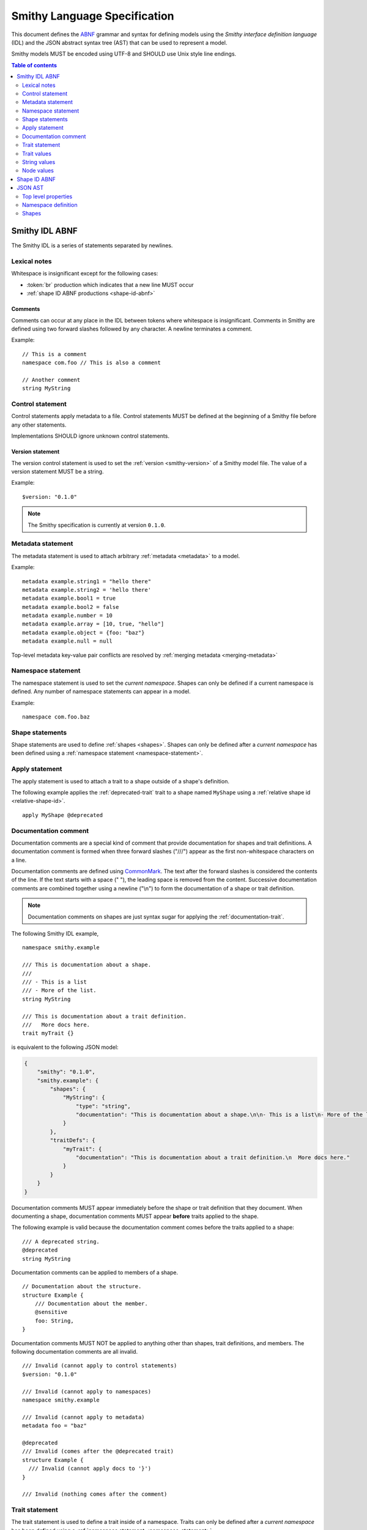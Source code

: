 .. highlight:: smithy

.. _smithy-language-specification:

=============================
Smithy Language Specification
=============================

This document defines the ABNF_ grammar and syntax for defining models using
the *Smithy interface definition language* (IDL) and the JSON abstract syntax
tree (AST) that can be used to represent a model.

Smithy models MUST be encoded using UTF-8 and SHOULD use Unix style
line endings.

.. contents:: Table of contents
    :depth: 2
    :local:
    :backlinks: none


.. _smithy-idl-abnf:

Smithy IDL ABNF
===============

The Smithy IDL is a series of statements separated by newlines.

.. productionlist:: smithy
    idl                     :[`statement` *(1*`br` `statement`)]
    statement               :`control_statement`
                            :/ `metadata_statement`
                            :/ `namespace_statement`
                            :/ `apply_statement`
                            :/ `documentation_comment`
                            :/ `trait_statement`
                            :/ `shape_statement`


Lexical notes
-------------

Whitespace is insignificant except for the following cases:

* :token:`br` production which indicates that a new line MUST occur
* :ref:`shape ID ABNF productions <shape-id-abnf>`

.. productionlist:: smithy
    br                  :%x0A / %x0D.0A

.. _comments:

Comments
~~~~~~~~

Comments can occur at any place in the IDL between tokens where whitespace
is insignificant. Comments in Smithy are defined using two forward slashes
followed by any character. A newline terminates a comment.

.. productionlist:: smithy
    line_comment        :"//" *(start_comment *`not_newline`)
    start_comment       :%x09 / %x20-%x46 / %x48-10FFFF ; Any character other than "/" or newline
    not_newline         :%x09 / %x20-10FFFF             ; Any character but new line

Example:

::

    // This is a comment
    namespace com.foo // This is also a comment

    // Another comment
    string MyString


.. _control-statement:

Control statement
-----------------

Control statements apply metadata to a file. Control statements MUST be
defined at the beginning of a Smithy file before any other statements.

.. productionlist:: smithy
    control_statement       :"$" `text` ":" `node_value`

Implementations SHOULD ignore unknown control statements.


.. _version-statement:

Version statement
~~~~~~~~~~~~~~~~~

The version control statement is used to set the :ref:`version <smithy-version>`
of a Smithy model file. The value of a version statement MUST be a string.

Example:

::

    $version: "0.1.0"

.. note::

    The Smithy specification is currently at version ``0.1.0``.


.. _metadata-statement:

Metadata statement
------------------

The metadata statement is used to attach arbitrary :ref:`metadata <metadata>`
to a model.

.. productionlist:: smithy
    metadata_statement:"metadata" `metadata_key` "=" `metadata_value`
    metadata_key:`text`
    metadata_value:`node_value`

Example:

::

    metadata example.string1 = "hello there"
    metadata example.string2 = 'hello there'
    metadata example.bool1 = true
    metadata example.bool2 = false
    metadata example.number = 10
    metadata example.array = [10, true, "hello"]
    metadata example.object = {foo: "baz"}
    metadata example.null = null

Top-level metadata key-value pair conflicts are resolved by
:ref:`merging metadata <merging-metadata>`


.. _namespace-statement:

Namespace statement
-------------------

The namespace statement is used to set the *current namespace*. Shapes
can only be defined if a current namespace is defined. Any number of namespace
statements can appear in a model.

.. productionlist:: smithy
    namespace_statement     :"namespace" `namespace`

Example:

::

    namespace com.foo.baz


Shape statements
----------------

Shape statements are used to define :ref:`shapes <shapes>`. Shapes can only
be defined after a *current namespace* has been defined using a
:ref:`namespace statement <namespace-statement>`.

.. productionlist:: smithy
    shape_statement         :[`inline_traits` `br`] `shape_body`
    shape_body              :`service_statement`
                            :/ `resource_statement`
                            :/ `operation_statement`
                            :/ `structure_statement`
                            :/ `union_statement`
                            :/ `list_statement`
                            :/ `set_statement`
                            :/ `map_statement`
                            :/ `simple_shape`
    service_statement       :"service" `identifier` `node_object`
    resource_statement      :"resource" `identifier` `node_object`
    operation_statement     :"operation" `identifier` "(" [`shape_id`] ")" `operation_results`
    operation_results       :["->" `shape_id`] ["errors" "[" [`shape_id` *("," `shape_id`)] "]"]
    structure_statement     :"structure" `structured_body`
    union_statement         :"union" `structured_body`
    structured_body         :`identifier` "{" [`structured_member` *("," `structured_member`)] "}"
    structured_member       :`member_traits` `identifier` ":" `shape_id`
    list_statement          :"list" `list_and_set_body`
    set_statement           :"set" `list_and_set_body`
    list_and_set_body       :`identifier` "{" `member_traits` "member" ":" `shape_id` [","] "}"
    map_statement           :"map" `identifier` "{" `map_body` "}"
    map_body                :`map_member` "," `map_member` [","]
    map_member              :`member_traits` ("key" / "value") ":" `shape_id`
    simple_shape            :`simple_shape_name` `identifier`
    simple_shape_name       :"blob" / "boolean" / "document" / "string" / "byte" / "short"
                            :/ "integer" / "long" / "float" / "double" / "bigInteger"
                            :/ "bigDecimal" / "timestamp"


Apply statement
---------------

The apply statement is used to attach a trait to a shape outside of a shape's
definition.

.. productionlist:: smithy
    apply_statement         :"apply" `shape_id` `trait`

The following example applies the :ref:`deprecated-trait` trait to a shape
named ``MyShape`` using a :ref:`relative shape id <relative-shape-id>`.

::

    apply MyShape @deprecated


.. _documentation-comment:

Documentation comment
---------------------

Documentation comments are a special kind of comment that provide
documentation for shapes and trait definitions. A documentation comment
is formed when three forward slashes ("///") appear as the first
non-whitespace characters on a line.

.. productionlist:: smithy
    documentation_comment   :"///" *(`not_newline`)

Documentation comments are defined using CommonMark_. The text after the
forward slashes is considered the contents of the line. If the text starts
with a space (" "), the leading space is removed from the content.
Successive documentation comments are combined together using a newline
("\\n") to form the documentation of a shape or trait definition.

.. note::

    Documentation comments on shapes are just syntax sugar for applying the
    :ref:`documentation-trait`.

The following Smithy IDL example,

::

    namespace smithy.example

    /// This is documentation about a shape.
    ///
    /// - This is a list
    /// - More of the list.
    string MyString

    /// This is documentation about a trait definition.
    ///   More docs here.
    trait myTrait {}

is equivalent to the following JSON model:

.. code-block:: json

    {
        "smithy": "0.1.0",
        "smithy.example": {
            "shapes": {
                "MyString": {
                    "type": "string",
                    "documentation": "This is documentation about a shape.\n\n- This is a list\n- More of the list."
                }
            },
            "traitDefs": {
                "myTrait": {
                    "documentation": "This is documentation about a trait definition.\n  More docs here."
                }
            }
        }
    }

Documentation comments MUST appear immediately before the shape or trait
definition that they document. When documenting a shape, documentation
comments MUST appear **before** traits applied to the shape.

The following example is valid because the documentation comment comes
before the traits applied to a shape:

::

    /// A deprecated string.
    @deprecated
    string MyString

Documentation comments can be applied to members of a shape.

::

    // Documentation about the structure.
    structure Example {
        /// Documentation about the member.
        @sensitive
        foo: String,
    }

Documentation comments MUST NOT be applied to anything other than shapes,
trait definitions, and members. The following documentation comments are
all invalid.

::

    /// Invalid (cannot apply to control statements)
    $version: "0.1.0"

    /// Invalid (cannot apply to namespaces)
    namespace smithy.example

    /// Invalid (cannot apply to metadata)
    metadata foo = "baz"

    @deprecated
    /// Invalid (comes after the @deprecated trait)
    structure Example {
      /// Invalid (cannot apply docs to '}')
    }

    /// Invalid (nothing comes after the comment)


.. _trait-statement:

Trait statement
---------------

The trait statement is used to define a trait inside of a namespace. Traits
can only be defined after a *current namespace* has been defined using a
:ref:`namespace statement <namespace-statement>`.

.. productionlist:: smithy
    trait_statement         :"trait" `identifier` `node_object`

The body of a trait statement is a :token:`node object <node_object>` that
supports the same key-value pairs defined in :ref:`trait-definition`.


Trait values
------------

Trait values are :ref:`traits <traits>` attached to :ref:`shapes <shapes>`.
Trait values can only appear immediately before a shape or
:ref:`member <member>` definition.

.. productionlist:: smithy
    inline_traits           :[`trait` *`trait`]
    trait                   :"@" `shape_id` ["(" `trait_body_value` ")"]
    trait_body_value        :`trait_structure` / `node_value`
    trait_structure         :`trait_structure_kvp` *("," `trait_structure_kvp`)
    trait_structure_kvp     :`text` ":" `node_value`
    member_traits           :[`inline_traits`]

The following example applies various traits to a structure shape and its
members.

::

    @documentation("An animal in the animal kingdom")
    structure Animal {
      @required
      name: smithy.api#String,

      @deprecated
      @deprecationReason("Use name instead")
      subject: smithy.api#String,

      @length(min: 0)
      age: smithy.api#Integer,
    }


String values
-------------

String values are utilized in various contexts. String values can be unquoted
if they adhere to the :token:`unquoted_text` production.

Smithy strings are considered *raw strings*, meaning they do not support any
form of escapes other than to escape a closing quote (using ``\"`` or ``\'``)
or to escape an escape (using ``\\``).

.. productionlist:: smithy
    text                :`unquoted_text` / `quoted_text` / `text_block`
    unquoted_text       :(ALPHA / "_") *(ALPHA / DIGIT / "-" / "_" / "$" / "." / "#")
    quoted_text         :`single_quoted_text` / `double_quoted_text`
    single_quoted_text  :"'" *`single_quoted_char` "'"
    single_quoted_char  :%x20-26
                        :/ %x28-5B
                        :/ %x5D-10FFFF
                        :/ `escaped_char`
                        :/ `preserved_single`
    escaped_char        :`escape` (`escape` / "'" / DQUOTE / "b" / "f" / "n" / "r" / "t" / "/" / `unicode_escape`)
    unicode_escape      :"u" `hex` `hex` `hex` `hex`
    hex                 : DIGIT / %x41-46 / %x61-66
    preserved_single    :`escape` (%x20-26 / %x28-5B / %x5D-10FFFF)
    double_quoted_text  :DQUOTE *`double_quoted_char` DQUOTE
    double_quoted_char  :%x20-21
                        :/ %x23-5B
                        :/ %x5D-10FFFF
                        :/ `escaped_char`
                        :/ `preserved_double`
    preserved_double    :`escape` (%x20-21 / %x23-5B / %x5D-10FFFF)
    escape              :%x5C ; backslash
    text_block          :DQUOTE DQUOTE DQUOTE `br` `double_quoted_char` DQUOTE DQUOTE DQUOTE

New lines in strings are normalized from CR (\u000D) and CRLF (\u000D\u000A)
to LF (\u000A). This ensures that strings defined in a Smithy model are
equivalent across platforms. If a literal ``\r`` is desired, it can be added
a string value using the Unicode escape ``\u000d``.


.. _text-blocks:

Text blocks
~~~~~~~~~~~

A text block is a string literal that can span multiple lines and
automatically removes any incidental whitespace. A text block is opened with
three double quotes ("""), followed by a newline, zero or more content
characters, and closed with three double quotes.

*Smithy text blocks are heavily based on text blocks defined in* `JEP 355 <https://openjdk.java.net/jeps/355>`_

Text blocks differentiate *incidental whitespace* from
*significant whitespace*. Smithy will re-indent the content of a text block by
removing all incidental whitespace.

::

    @documentation("""
        <div>
            <p>Hello!</p>
        </div>
        """)

The four leading spaces in the above text block are considered insignificant
because they are common across all lines. Because the closing delimiter
appears on its own line, a trailing new line is added to the result. The
content of the text block is re-indented to remove the insignificant
whitespace, making it equivalent to the following:

::

    @documentation("<div>\n    <p>Hello!</p>\n</div>\n")

The closing delimiter can be placed on the same line as content if no new line
is desired at the end of the result. The above example could be rewritten to
not including a trailing new line:

::

    @documentation("""
        <div>
            <p>Hello!</p>
        </div>""")

This example is equivalent to the following:

::

    @documentation("<div>\n    <p>Hello!</p>\n</div>")

The following text blocks are ill-formed:

::

    """foo"""  // missing new line following open delimiter
    """ """    // missing new line following open delimiter
    """
    "          // missing closing delimiter


.. _incidental-whitespace:

Incidental white space removal
^^^^^^^^^^^^^^^^^^^^^^^^^^^^^^

Smithy will re-indent the content of a text block by removing all
incidental whitespace using the following algorithm:

1. Split the content of the text block at every LF, producing a list of lines.
   The opening LF of the text block is not considered.

   Given the following example ("." is used to represent spaces),

   ::

       @documentation("""
       ....Foo
       ........Baz

       ..
       ....Bar
       ....""")

   the following lines are produced:

   .. code-block:: javascript

       ["    Foo", "        Baz", "", "  ", "    Bar", "    "]

2. Compute the *common whitespace prefix* by iterating over each line,
   counting the number of leading spaces (" ") and taking the minimum count.
   Except for the last line of content, lines that are empty or consist wholly
   of whitespace are not considered. If the last line of content (that is, the
   line that contains the closing delimiter) appears on its own line, then
   that line's leading whitespace **is** considered when determining the
   common whitespace prefix, allowing the closing delimiter to determine the
   amount of indentation to remove.

   Using the previous example, the common whitespace prefix is four spaces.
   The empty third line and the blank fourth lines are not considered when
   computing the common whitespace. The following uses "." to represent the
   common whitespace prefix:

   ::

       @documentation("""
       ....Foo
       ....    Baz

       ....
       ....Bar
       ....""")

3. Remove the common white space prefix from each line.

   This step produces the following values from the previous example:

   .. code-block:: javascript

       ["Foo", "    Baz", "", "", "Bar", ""]

4. Remove any trailing spaces from each line.

5. Concatenate each line together, separated by LF.

   This step produces the following result ("|" is used to represent the
   left margin):

   ::

       |Foo
       |    Baz
       |
       |
       |Bar
       |


Significant trailing line
^^^^^^^^^^^^^^^^^^^^^^^^^

The last line of text block content is used when determining the common
whitespace prefix.

Consider the following example:

::

       @documentation("""
           Foo
               Baz
           Bar
       """)

Because the closing delimiter is at the margin and left of the rest of the
content, the common whitespace prefix is 0 characters, resulting in the
following equivalent string:

::

       @documentation("    Foo\n        Baz\n    Bar\n")

If the closing delimiter is moved to the right of the content, then it has
no bearing on the common whitespace prefix. The common whitespace prefix in
the following example is visualized using "." to represent spaces:

::

       @documentation("""
       ....Foo
       ....    Baz
       ....Bar
               """)

Because lines are trimmed when they are added to the result, the above example
is equivalent to the following:

::

       @documentation("Foo\n    Baz\nBar\n")


Escapes in text blocks
^^^^^^^^^^^^^^^^^^^^^^

Text blocks support all of the :ref:`string escape characters <string-escape-characters>`
of other strings. The use of three double quotes allows unescaped double quotes
(") to appear in text blocks. The following text block is interpreted as
``"hello!"``:

::

    """
    "hello!"
    """

Three quotes can appear in a text block without being treated as the closing
delimiter as long as one of the quotes are escaped. The following text block
is interpreted as ``foo """\nbaz``:

::

    """
    foo \"""
    baz"""

String escapes are interpreted **after** :ref:`incidental whitespace <incidental-whitespace>`
is removed from a text block. The following example uses "." to denote spaces:

::

    """
    ..<div>
    ....<p>Hi\\n....bar</p>
    ..</div>
    .."""

Because string escapes are expanded after incidental whitespace is removed, it
is interpreted as:

::

    <div>
    ..<p>Hi
    ....bar</p>
    </div>

New lines in the text block can be escaped. This allows for long, single-line
strings to be broken into multiple lines in the IDL. The following example
is interpreted as ``Foo Baz Bam``:

::

    """
    Foo \
    Baz \
    Bam"""

Escaped new lines can be intermixed with unescaped newlines. The following
example is interpreted as ``Foo\nBaz Bam``:

::

    """
    Foo
    Baz \
    Bam"""


.. _string-escape-characters:

String escape characters
~~~~~~~~~~~~~~~~~~~~~~~~

The Smithy IDL supports escape sequences only within quoted strings. Smithy
supports all of the same escape sequences as JSON plus escaping of single
quotes.

The following sequences are allowed:

.. list-table::
    :header-rows: 1
    :widths: 10 35 55

    * - Unicode code point
      - Smithy escape
      - Meaning
    * - U+0022
      - ``\"``
      - double quote
    * - U+0027
      - ``\'``
      - single quote
    * - U+005C
      - ``\\``
      - backslash
    * - U+002F
      - ``\/``
      - forward slash
    * - U+0008
      - ``\b``
      - backspace BS
    * - U+000C
      - ``\f``
      - form feed FF
    * - U+000A
      - ``\n``
      - line feed LF
    * - U+000D
      - ``\r``
      - carriage return CR
    * - U+0009
      - ``\t``
      - horizontal tab HT
    * - U+HHHH
      - ``\uHHHH``
      - 4-digit hexadecimal Unicode code point
    * - *nothing*
      - ``\\r\n``, ``\\r``, ``\\n``
      - escaped new line expands to nothing

Any other sequence following a backslash is an error.


.. _node-values:

Node values
-----------

*Node values* are analogous to JSON values. Node values are used to define
:ref:`metadata <metadata>` and :ref:`trait values <trait-values>`.

Smithy's node values have many advantages over JSON: comments,
unquoted keys, unquoted strings, single quoted strings, long strings,
and trailing commas.

.. productionlist:: smithy
    node_value          :`text` / `number` / `node_array` / `node_object`
    node_array          :"[" [`node_value` *("," `node_value`)] (( "," "]" ) / "]" )
    node_object         :"{" [`node_object_kvp` *("," `node_object_kvp`)] (( "," "}" ) / "}" )
    node_object_kvp     :`text` ":" `node_value`
    number              :[`minus`] `int` [`frac`] [`exp`]
    decimal_point       :%x2E ; .
    digit1_9            :%x31-39 ; 1-9
    e                   :%x65 / %x45 ; e E
    exp                 :`e` [`minus` / `plus`] 1*DIGIT
    frac                :`decimal_point` 1*DIGIT
    int                 :`zero` / (`digit1_9` *DIGIT)
    minus               :%x2D ; -
    plus                :%x2B ; +
    zero                :%x30 ; 0

The following example defines a string metadata key:

::

    metadata foo = "baz"

The following example defines an integer metadata key:

::

    metadata foo = 100

The following example defines an array metadata key:

::

    metadata foo = ["hello", 123, true, [false]]

The following example defines a complex object metadata key:

::

    metadata foo = {
      hello: 123,
      'foo': "456",
      testing: """
          Hello!
          """,
      an_array: [10.5],
      nested-object: {
        hello-there$: true
      }, // <-- Trailing comma
    }


.. _shape-id-abnf:

Shape ID ABNF
=============

:ref:`Shape IDs <shape-id>` adhere to the following ABNF.

.. admonition:: Lexical note
   :class: important

   Whitespace is **significant** in shape IDs.

.. productionlist:: smithy
    identifier             :(ALPHA / "_") *(ALPHA / DIGIT / "_")
    namespace              :`identifier` *("." `identifier`)
    shape_id               :`absolute_shape_id` / `relative_shape_id`
    absolute_shape_id      :`namespace` "#" `relative_shape_id`
    relative_shape_id      :`identifier` ["$" `identifier`]
    LOALPHA                :%x61-7A ; a-z


.. _json-ast:

JSON AST
========

Smithy models written using the Smithy IDL have an isomorphic JSON
abstract syntax tree (AST) representation that can be used to more easily
integrate Smithy into languages and tools that do not have a Smithy IDL
parser.

* Smithy JSON models can be merged together with other JSON models or other
  Smithy IDL models using the rules defined in :ref:`merging-models`.
* Unless specified otherwise, the same constraints and logic is used to load
  JSON models that is used to load Smithy IDL models.


Top level properties
--------------------

Smithy JSON models are objects that can contain the following top-level
properties:

.. list-table::
    :header-rows: 1
    :widths: 10 25 65

    * - Property
      - Type
      - Description
    * - smithy
      - ``string``
      - **Required**. Defines the :ref:`version <smithy-version>` of the
        Smithy specification (e.g., "|version|").
    * - metadata
      - object
      - Defines all of the :ref:`metadata <metadata>` about the model
        using a JSON object.
    * - *[additional properties]*
      - Map<``string``, :ref:`namespace <json-namespace>`>
      - Any additional property is considered a namespace definition
        (e.g., "my.namespace"). Additional properties MUST match the
        :token:`namespace` ABNF grammar.


.. _json-namespace:

Namespace definition
--------------------

A namespace is an object that contains the following properties:

.. list-table::
    :header-rows: 1
    :widths: 10 10 80

    * - Property
      - Type
      - Description
    * - shapes
      - object
      - Defines shapes in a namespace.

        ``shapes`` is a map of shape names to
        :ref:`shape definitions <json-shapes>`. Each shape name MUST adhere to
        the :token:`identifier` ABNF grammar.
    * - traits
      - object
      - Applies traits to shapes outside of a shape's definition.

        ``traits`` is a map of shape names to a map of traits to apply to
        the shape. Each key is a relative shape ID that MUST be present in
        the model, and each value is a map of trait names to trait values.

        Trait names referenced in the ``traits`` property MUST have a
        corresponding trait definition defined in ``traitDefs`` or correspond
        to a trait defined in the ``smithy.api`` namespace.

        Trait names that do not include a namespace are
        :ref:`resolved against the current namespace <trait-name-resolution>`.
    * - traitDefs
      - object
      - Defines trait definitions in a namespace.

        ``traitDefs`` is a map of trait names to trait definitions. Trait
        definitions in the JSON format support the same key-value pairs as
        :ref:`traits defined in the Smithy IDL <trait-definition>`.

        Each trait name in ``traitDefs`` MUST adhere to the
        :token:`identifier` ABNF grammar.


.. _json-shapes:

Shapes
------

:ref:`Shapes <shapes>` are defined using objects that always contain a
``type`` property to define the shape type.

Any additional properties found in shape definitions are considered
:ref:`traits <traits>` to apply to the shape. The following example defines a
``string`` shape with a :ref:`documentation-trait` trait:

.. code-block:: json

    {
      "smithy": "0.1.0",
      "smithy.example": {
        "shapes": {
          "MyString": {
            "type": "string",
            "documentation": "My documentation string"
          }
        }
      }
    }


Simple shapes
~~~~~~~~~~~~~

:ref:`Simple shapes <simple-types>` are defined as an object. The following
example defines a shape for each simple type:

.. code-block:: json

    {
      "smithy": "0.1.0",
      "smithy.example": {
        "shapes": {
          "Blob": {"type": "blob"},
          "Boolean": {"type": "boolean"},
          "String": {"type": "string"},
          "Byte": {"type": "byte"},
          "Short": {"type": "short"},
          "Integer": {"type": "integer"},
          "Long": {"type": "long"},
          "Float": {"type": "float"},
          "Double": {"type": "double"},
          "BigInteger": {"type": "bigInteger"},
          "BigDecimal": {"type": "bigDecimal"},
          "Timestamp": {"type": "timestamp"}
        }
      }
    }


List and set shapes
~~~~~~~~~~~~~~~~~~~

The :ref:`list` and :ref:`set` shapes have the following properties:

.. list-table::
    :header-rows: 1
    :widths: 10 20 70

    * - Property
      - Type
      - Description
    * - member
      - :ref:`json-member`
      - **Required**. Member of the list.

The following example defines a list with a string member:

.. code-block:: json

    {
      "smithy": "0.1.0",
      "smithy.example": {
        "shapes": {
          "MyList": {
            "type": "list",
            "member": { "target": "smithy.api#String" }
          }
        }
      }
    }


Map shape
~~~~~~~~~

A :ref:`map` shape has the following properties:

.. list-table::
    :header-rows: 1
    :widths: 10 20 70

    * - Property
      - Type
      - Description
    * - key
      - :ref:`json-member`
      - **Required**. Defines the shape of the map key that MUST resolve to a
        string shape.
    * - value
      - :ref:`json-member`
      - **Required**. Value shape of the map.

The following example defines a map of strings to numbers:

.. code-block:: json

    {
      "smithy": "0.1.0",
      "smithy.example": {
        "shapes": {
          "IntegerMap": {
            "type": "map",
            "key": { "target": "smithy.api#String" },
            "value": { "target": "smithy.api#Integer" }
          }
        }
      }
    }


Structure and union shapes
~~~~~~~~~~~~~~~~~~~~~~~~~~

:ref:`Structure <structure>` and :ref:`union <union>` shapes are defined using
an object with the following properties:

.. list-table::
    :header-rows: 1
    :widths: 10 30 60

    * - Property
      - Type
      - Description
    * - members
      - Map<string, :ref:`json-member`>
      - Map of member name to member definitions.

Structure and union member names MUST be case-insensitvely unique across the
entire set of members. Each member name MUST adhere to the :token:`identifier`
ABNF grammar.

The following example defines a structure with one required and one optional
member:

.. code-block:: json

    {
      "smithy": "0.1.0",
      "smithy.example": {
        "shapes": {
          "MyStructure": {
            "type": "structure",
            "members": {
              "stringMember": {
                "target": "smithy.api#String",
                "required": true
              },
              "numberMember": {
                "target": "smithy.api#Integer"
              }
            }
          }
        }
      }
    }

The following example defines a union:

.. code-block:: json

    {
      "smithy": "0.1.0",
      "smithy.example": {
        "shapes": {
          "MyUnion": {
            "type": "union",
            "members": {
              "a": {
                "target": "smithy.api#String"
              },
              "b": {
                "target": "smithy.api#Integer"
              }
            }
          }
        }
      }
    }


.. _json-member:

Member shape
~~~~~~~~~~~~

:ref:`Members <member>` are defined in :ref:`aggregate types <aggregate-types>`
to reference other shapes. Like other shapes, any additional properties in a
member definition are considered traits to apply to the member. A member
definition is an object that contains the following properties:

.. list-table::
    :header-rows: 1
    :widths: 10 20 70

    * - Property
      - Type
      - Description
    * - target
      - :ref:`shape-id`
      - **Required**. :ref:`shape-id` string.

The following example defines the member of a list shape and attaches the
documentation trait to the member:

.. code-block:: json

    {
      "smithy": "0.1.0",
      "smithy.example": {
        "shapes": {
          "MyList": {
            "type": "list",
            "member": {
              "target": "MyString",
              "documentation": "Documentation specific to the member of the list."
            }
          }
        }
      }
    }


.. _service-json-shape:

Service shape
~~~~~~~~~~~~~

:ref:`Service <service>` shapes are defined using an object. Service Shapes
defined in JSON support the same properties as the Smithy IDL.


.. _resource-json-shape:

Resource shape
~~~~~~~~~~~~~~

:ref:`Resource <resource>` shapes are defined using an object. Resource Shapes
defined in JSON support the same properties as the Smithy IDL.


.. _operation-json-shape:

Operation shape
~~~~~~~~~~~~~~~

:ref:`Operation <operation>` shapes are defined using an object with the
following properties:


.. list-table::
    :header-rows: 1
    :widths: 10 28 62

    * - Property
      - Type
      - Description
    * - input
      - :ref:`shape-id`\<:ref:`structure`\>
      - Defines the optional input structure of the operation.
    * - output
      - :ref:`shape-id`\<:ref:`structure`\>
      - Defines the optional output structure of the operation.
    * - errors
      - [ :ref:`shape-id`\<:ref:`structure`\> ]
      - Defines the list of errors that MAY be encountered when invoking
        the operation. Each element in the list is a :ref:`shape ID <shape-id>`
        that MUST resolve to a :ref:`structure` shape that is marked with the
        :ref:`error-trait` trait.

The following example defines an operation, its input, output, and errors:

.. code-block:: json

    {
      "smithy": "0.1.0",
      "smithy.example": {
        "shapes": {
          "MyOperation": {
            "type": "operation",
            "input": "MyOperationInput",
            "output": "MyOperationOutput",
            "errors": ["BadRequestError", "NotFoundError"]
          },
          "MyOperationInput": {
            "type": "structure",
          },
          "MyOperationOutput": {
            "type": "structure",
          },
          "BadRequestError": {
            "type": "structure",
            "error": "client"
          },
          "NotFoundError": {
            "type": "structure",
            "error": "client"
          }
        }
      }
    }

.. _ABNF: https://tools.ietf.org/html/rfc5234
.. _CommonMark: https://spec.commonmark.org/
